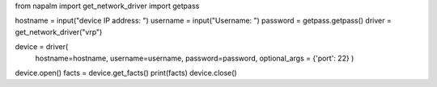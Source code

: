   
from napalm import get_network_driver
import getpass

hostname = input("device IP address: ")
username = input("Username: ")
password = getpass.getpass()
driver = get_network_driver("vrp")

device = driver(
  hostname=hostname,
  username=username,
  password=password,
  optional_args = {'port': 22}
  )

device.open()
facts = device.get_facts()
print(facts)
device.close()

